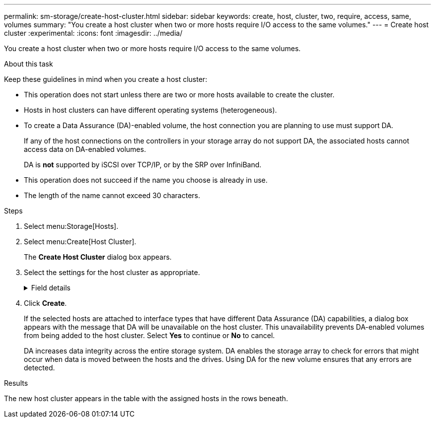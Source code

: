 ---
permalink: sm-storage/create-host-cluster.html
sidebar: sidebar
keywords: create, host, cluster, two, require, access, same, volumes
summary: "You create a host cluster when two or more hosts require I/O access to the same volumes."
---
= Create host cluster
:experimental:
:icons: font
:imagesdir: ../media/

[.lead]
You create a host cluster when two or more hosts require I/O access to the same volumes.

.About this task

Keep these guidelines in mind when you create a host cluster:

* This operation does not start unless there are two or more hosts available to create the cluster.
* Hosts in host clusters can have different operating systems (heterogeneous).
* To create a Data Assurance (DA)-enabled volume, the host connection you are planning to use must support DA.
+
If any of the host connections on the controllers in your storage array do not support DA, the associated hosts cannot access data on DA-enabled volumes.
+
DA is *not* supported by iSCSI over TCP/IP, or by the SRP over InfiniBand.

* This operation does not succeed if the name you choose is already in use.
* The length of the name cannot exceed 30 characters.

.Steps

. Select menu:Storage[Hosts].
. Select menu:Create[Host Cluster].
+
The *Create Host Cluster* dialog box appears.

. Select the settings for the host cluster as appropriate.
+
.Field details
[%collapsible]

====
[cols="1a,3a",options="header"]
|===
| Setting| Description
a|
Name
a|
Type the name for the new host cluster.
a|
Hosts
a|
Select two or more hosts from the drop-down list. Only those hosts that are not already part of a host cluster appear in the list.
|===
====
. Click *Create*.
+
If the selected hosts are attached to interface types that have different Data Assurance (DA) capabilities, a dialog box appears with the message that DA will be unavailable on the host cluster. This unavailability prevents DA-enabled volumes from being added to the host cluster. Select *Yes* to continue or *No* to cancel.
+
DA increases data integrity across the entire storage system. DA enables the storage array to check for errors that might occur when data is moved between the hosts and the drives. Using DA for the new volume ensures that any errors are detected.

.Results

The new host cluster appears in the table with the assigned hosts in the rows beneath.
